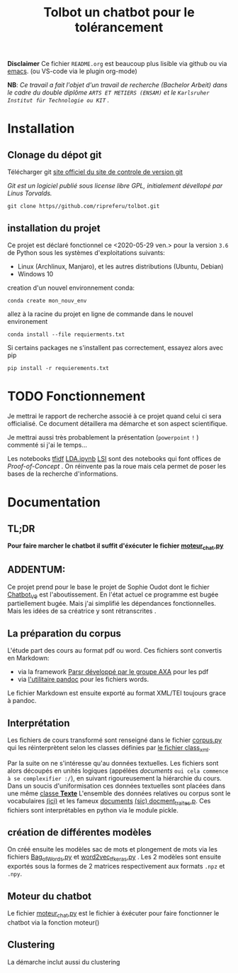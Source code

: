 #+Title: Tolbot un chatbot pour le tolérancement
#+NAME: fig:Voici Tolbot un prototype de chatbot pour le tolérancement
[[./cover.png]]

*Disclaimer* Ce fichier ~README.org~ est beaucoup plus lisible via github ou via [[https://www.emacs.org][emacs]]. (ou VS-code via le plugin org-mode)


*NB*: /Ce travail a fait l'objet d'un travail de recherche (Bachelor Arbeit) dans le cadre du double diplôme ~ARTS ET METIERS (ENSAM)~ et le ~Karlsruher Institut für Technologie ou KIT~ ./

* Installation
** Clonage du dépot git
Télécharger git [[https://git-csm.com][site officiel du site de controle de version git]]


/Git est un logiciel publié sous license libre GPL, initialement dévellopé par Linus Torvalds./

#+BEGIN_SRC shell
git clone https//github.com/ripreferu/tolbot.git
#+END_SRC

** installation du projet
Ce projet est déclaré fonctionnel ce <2020-05-29 ven.> pour la version ~3.6~ de Python sous les systèmes d'exploitations suivants:
- Linux (Archlinux, Manjaro), et les autres distributions (Ubuntu, Debian)
- Windows 10


creation d'un nouvel environnement conda:
#+BEGIN_SRC shell
conda create mon_nouv_env
#+END_SRC

allez à la racine du projet en ligne de commande dans le nouvel environement
#+BEGIN_SRC shell
conda install --file requierments.txt
#+END_SRC

Si certains packages ne s'installent pas correctement,
essayez alors avec pip
#+BEGIN_SRC shell
pip install -r requierements.txt
#+END_SRC
* TODO Fonctionnement 
Je mettrai le rapport de recherche associé à ce projet quand celui ci sera officialisé.
Ce document détaillera ma démarche et son aspect scientifique.

Je mettrai aussi très probablement la présentation (~powerpoint~ =!= ) commenté si j'ai le temps...


Les notebooks [[file:Tfidf.ipynb][tfidf]] [[file:LDA.ipynb][LDA.ipynb]] [[file:LSI.ipynb][LSI]] sont des notebooks qui font offices de /Proof-of-Concept/ .
On réinvente pas la roue mais cela permet de poser les bases de la recherche d'informations.
* Documentation
** TL;DR

*Pour faire marcher le chatbot il suffit d'éxécuter le fichier [[file:moteur_chat.py][moteur_chat.py]]*

** ADDENTUM:
Ce projet prend pour le base le projet de Sophie Oudot dont le fichier [[file:Chatbot_V9.py][Chatbot_V9]] est l'aboutissement.
En l'état actuel ce programme est bugée partiellement bugée. Mais j'ai simplifié les dépendances fonctionnelles.
Mais les idées de sa créatrice y sont rétranscrites .


** La préparation du corpus
L'étude part des cours au format pdf ou word. Ces fichiers sont convertis en Markdown:
- via la framework [[https://github.com/axa-group/Parsr.git][Parsr développé par le groupe AXA]] pour les pdf
- via [[https://www.pandoc.org][l'utilitaire pandoc]] pour les fichiers words.
 

Le fichier Markdown est ensuite exporté au format XML/TEI toujours grace à pandoc.

** Interprétation
Les fichiers de cours transformé sont renseigné dans le fichier [[file:corpus.py][corpus.py]] qui les réinterprètent 
selon les classes définies par [[file:class_xml.py][le fichier class_xml]].

Par la suite on ne s'intéresse qu'au données textuelles.
Les fichiers sont alors découpés en unités logiques (appélées /documents/ =oui cela commence à se complexifier :/=),
 en suivant rigoureusement la hiérarchie du cours.
Dans un soucis d'uniformisation ces données textuelles sont placées dans une même [[file:class_texte.py][classe *Texte*]]
L'ensemble des données relatives ou corpus sont le vocabulaires [[file:vocabulary.p][(ici)]] et les fameux _documents_ [[file:docment_traites.p][(sic) docment_traites.p]].
Ces fichiers sont interprétables en python via le module pickle.
** création de différentes modèles
On créé ensuite les modèles sac de mots et plongement de mots  via les fichiers [[file:Bag_of_words.py][Bag_of_Words.py]]
et [[file:word2vec_tf.py][word2vec_tf_keras.py]] . 
Les 2 modèles sont ensuite exportés sous la formes de 2 matrices respectivement aux formats ~.npz~
 et ~.npy~.

** Moteur du chatbot

 Le fichier [[file:moteur_chat.py][moteur_chat.py]] est le fichier  à éxécuter pour faire fonctionner le chatbot via la fonction moteur()

 #+BEGIN_COMMENT :noexport
 Certaines parties du codes sont difficiles à lire/non documentés (cad  *kof* *kof* mal conçues, désolé)
 #+END_COMMENT

** Clustering
La démarche inclut aussi du clustering

